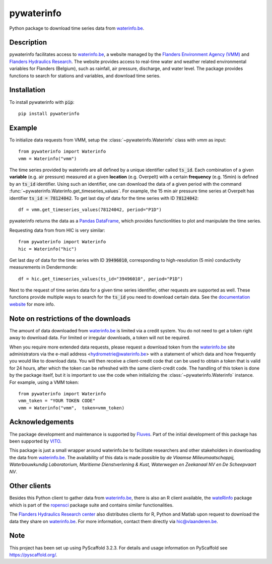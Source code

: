 ===========
pywaterinfo
===========

Python package to download time series data from `waterinfo.be <https://www.waterinfo.be/>`_.

Description
===========

pywaterinfo facilitates access to `waterinfo.be <https://www.waterinfo.be/>`_, a
website managed by the `Flanders Environment Agency (VMM) <https://en.vmm.be/>`_ and
`Flanders Hydraulics Research <https://www.waterbouwkundiglaboratorium.be>`_. The website
provides access to real-time water and weather related environmental variables for
Flanders (Belgium), such as rainfall, air pressure, discharge, and water level.
The package provides functions to search for stations and variables, and download
time series.

Installation
============

To install pywaterinfo with :code:`pip`:

::

    pip install pywaterinfo

Example
========

To initialize data requests from VMM, setup the :class:`~pywaterinfo.Waterinfo` class with `vmm` as input:

::

    from pywaterinfo import Waterinfo
    vmm = Waterinfo("vmm")


The time series provided by waterinfo are all defined by a unique identifier called :code:`ts_id`. Each combination of a given **variable** (e.g. air pressure)
measured at a given **location** (e.g. Overpelt) with a certain **frequency** (e.g. 15min) is defined by an :code:`ts_id` identifier. Using such an identifier,
one can download the data of a given period with the command :func:`~pywaterinfo.Waterinfo.get_timeseries_values`. For example, the 15 min air pressure time series
at Overpelt has identifier :code:`ts_id = 78124042`. To get last day of data for the time series with ID :code:`78124042`:

::

    df = vmm.get_timeseries_values(78124042, period="P1D")

pywaterinfo returns the data as a `Pandas DataFrame <https://pandas.pydata.org/pandas-docs/stable/index.html>`_, which provides functionlities
to plot and manipulate the time series.

Requesting data from from HIC is very similar:

::

    from pywaterinfo import Waterinfo
    hic = Waterinfo("hic")

Get last day of data for the time series with ID :code:`39496010`, corresponding to high-resolution (5 min) conductivity measurements in Dendermonde:

::

    df = hic.get_timeseries_values(ts_id="39496010", period="P1D")

Next to the request of time series data for a given time series identifier, other
requests are supported as well. These functions provide multiple ways to search for the :code:`ts_id` you need to download
certain data. See the `documentation website <https://fluves.github.io/pywaterinfo/>`_ for more info.


Note on restrictions of the downloads
=====================================

The amount of data downloaded from `waterinfo.be <https://www.waterinfo.be/>`_ is limited via a credit system. You do not need to get a token right away to download data. For limited or irregular downloads, a token will not be required.

When you require more extended data requests, please request a download token from the `waterinfo.be <https://www.waterinfo.be/>`_ site administrators
via the e-mail address <hydrometrie@waterinfo.be> with a statement of which data and how frequently you would like to download data.
You will then receive a client-credit code that can be used to obtain a token that is valid for 24 hours, after which the token can be
refreshed with the same client-credit code. The handling of this token is done by the package itself, but it is important to use
the code when initializing the :class:`~pywaterinfo.Waterinfo` instance. For example, using a VMM token:

::

    from pywaterinfo import Waterinfo
    vmm_token = "YOUR TOKEN CODE"
    vmm = Waterinfo("vmm",  token=vmm_token)

Acknowledgements
================

The package development and maintenance is supported by `Fluves <https://fluves.com/>`_. Part of the initial development of this package has been supported by `VITO <https://vito.be>`_.

|logo1|  |logo2|

.. |logo1| image:: _static/img/logo_fluves.png
    :width: 20%

.. |logo2| image:: _static/img/logo_vito.png
    :width: 20%

This package is just a small wrapper around waterinfo.be to facilitate researchers and other stakeholders in
downloading the data from `waterinfo.be <https://www.waterinfo.be/>`_. The availability of this data is made
possible by *de Vlaamse Milieumaatschappij, Waterbouwkundig Laboratorium, Maritieme Dienstverlening & Kust, Waterwegen
en Zeekanaal NV en De Scheepvaart NV*.

Other clients
=============

Besides this Python client to gather data from `waterinfo.be <https://www.waterinfo.be/>`_, there is also an R client available, the `wateRinfo <https://docs.ropensci.org/wateRinfo//>`_ package which is part of the `ropensci <https://ropensci.org/>`_ package suite and contains similar functionalities.

The `Flanders Hydraulics Research center <https://www.waterbouwkundiglaboratorium.be/en/>`_ also distributes clients for R, Python and Matlab upon request to download the data they share on `waterinfo.be <https://www.waterinfo.be/>`_. For more information, contact them directly via hic@vlaanderen.be.

Note
====

This project has been set up using PyScaffold 3.2.3. For details and usage
information on PyScaffold see https://pyscaffold.org/.
